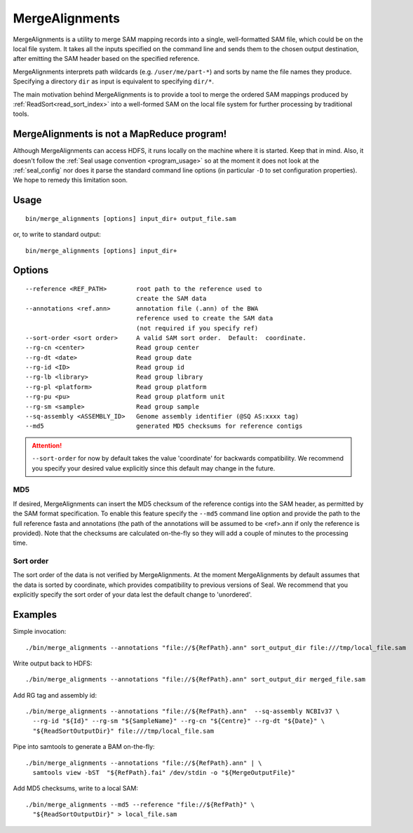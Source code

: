 .. _merge_alignments_index:

MergeAlignments
====================

MergeAlignments is a utility to merge SAM mapping records into a single, 
well-formatted SAM file, which could be on the local file system.  It takes 
all the inputs specified on the command line
and sends them to the chosen output destination, after emitting the SAM header
based on the specified reference.

MergeAlignments interprets path wildcards (e.g. ``/user/me/part-*``) and sorts
by name the file names they produce.  Specifying a directory ``dir`` as input is
equivalent to specifying ``dir/*``.

The main motivation behind MergeAlignments is to provide a tool to merge
the ordered SAM mappings produced by :ref:`ReadSort<read_sort_index>` into a
well-formed SAM on the local file system for further processing by traditional 
tools.

MergeAlignments is not a MapReduce program!
++++++++++++++++++++++++++++++++++++++++++++++

Although MergeAlignments can access HDFS, it runs locally on the machine where
it is started.  Keep that in mind.  Also, it doesn't follow the 
:ref:`Seal usage convention <program_usage>` so at the moment it does not look
at the :ref:`seal_config` nor does it parse the standard command line options
(in particular ``-D`` to set configuration properties).  We hope to remedy this
limitation soon.


Usage
+++++++++

::

  bin/merge_alignments [options] input_dir+ output_file.sam

or, to write to standard output::

  bin/merge_alignments [options] input_dir+ 

Options
+++++++++++

::

 --reference <REF_PATH>        root path to the reference used to
                               create the SAM data
 --annotations <ref.ann>       annotation file (.ann) of the BWA
                               reference used to create the SAM data
                               (not required if you specify ref)
 --sort-order <sort order>     A valid SAM sort order.  Default:  coordinate.
 --rg-cn <center>              Read group center
 --rg-dt <date>                Read group date
 --rg-id <ID>                  Read group id
 --rg-lb <library>             Read group library
 --rg-pl <platform>            Read group platform
 --rg-pu <pu>                  Read group platform unit
 --rg-sm <sample>              Read group sample
 --sq-assembly <ASSEMBLY_ID>   Genome assembly identifier (@SQ AS:xxxx tag)
 --md5                         generated MD5 checksums for reference contigs

.. attention:: ``--sort-order`` for now by default takes the value 'coordinate' for
  backwards compatibility.  We recommend you specify your desired value 
  explicitly since this default may change in the future.

MD5
.......

If desired, MergeAlignments can insert the MD5 checksum of the reference contigs
into the SAM header, as permitted by the SAM format specification.  To enable
this feature specify the ``--md5`` command line option and provide the path
to the full reference fasta and annotations (the path of the annotations will be
assumed to be <ref>.ann if only the reference is provided).  Note that the
checksums are calculated on-the-fly so they will add a couple of minutes to the
processing time.

Sort order
............

The sort order of the data is not verified by MergeAlignments.  At the moment MergeAlignments by default assumes that the data is sorted by coordinate, which provides compatibility to previous versions of Seal.  We recommend that you explicitly specify the sort order of your data lest the default change to 'unordered'.


Examples
+++++++++

Simple invocation::

  ./bin/merge_alignments --annotations "file://${RefPath}.ann" sort_output_dir file:///tmp/local_file.sam


Write output back to HDFS::

  ./bin/merge_alignments --annotations "file://${RefPath}.ann" sort_output_dir merged_file.sam


Add RG tag and assembly id::

  ./bin/merge_alignments --annotations "file://${RefPath}.ann"  --sq-assembly NCBIv37 \
    --rg-id "${Id}" --rg-sm "${SampleName}" --rg-cn "${Centre}" --rg-dt "${Date}" \
    "${ReadSortOutputDir}" file:///tmp/local_file.sam

Pipe into samtools to generate a BAM on-the-fly::

  ./bin/merge_alignments --annotations "file://${RefPath}.ann" | \
    samtools view -bST  "${RefPath}.fai" /dev/stdin -o "${MergeOutputFile}"

Add MD5 checksums, write to a local SAM::

  ./bin/merge_alignments --md5 --reference "file://${RefPath}" \
    "${ReadSortOutputDir}" > local_file.sam

